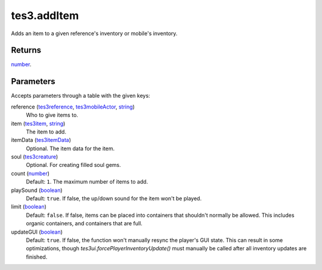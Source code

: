 tes3.addItem
====================================================================================================

Adds an item to a given reference's inventory or mobile's inventory.

Returns
----------------------------------------------------------------------------------------------------

`number`_.

Parameters
----------------------------------------------------------------------------------------------------

Accepts parameters through a table with the given keys:

reference (`tes3reference`_, `tes3mobileActor`_, `string`_)
    Who to give items to.

item (`tes3item`_, `string`_)
    The item to add.

itemData (`tes3itemData`_)
    Optional. The item data for the item.

soul (`tes3creature`_)
    Optional. For creating filled soul gems.

count (`number`_)
    Default: ``1``. The maximum number of items to add.

playSound (`boolean`_)
    Default: ``true``. If false, the up/down sound for the item won't be played.

limit (`boolean`_)
    Default: ``false``. If false, items can be placed into containers that shouldn't normally be allowed. This includes organic containers, and containers that are full.

updateGUI (`boolean`_)
    Default: ``true``. If false, the function won't manually resync the player's GUI state. This can result in some optimizations, though `tes3ui.forcePlayerInventoryUpdate()` must manually be called after all inventory updates are finished.

.. _`tes3creature`: ../../../lua/type/tes3creature.html
.. _`boolean`: ../../../lua/type/boolean.html
.. _`string`: ../../../lua/type/string.html
.. _`number`: ../../../lua/type/number.html
.. _`tes3mobileActor`: ../../../lua/type/tes3mobileActor.html
.. _`tes3reference`: ../../../lua/type/tes3reference.html
.. _`tes3item`: ../../../lua/type/tes3item.html
.. _`tes3itemData`: ../../../lua/type/tes3itemData.html
